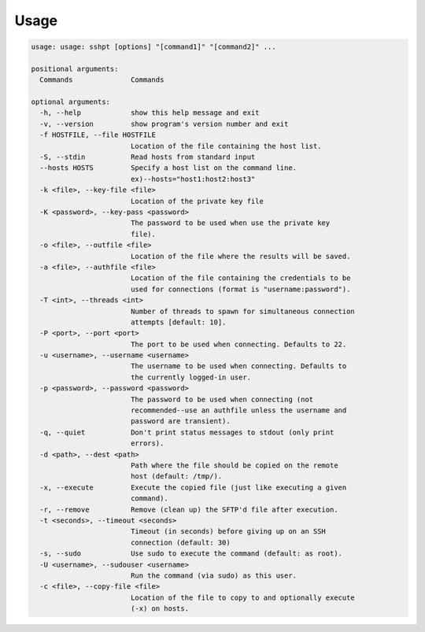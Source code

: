 Usage
=====

.. code-block:: guess

  usage: usage: sshpt [options] "[command1]" "[command2]" ...

  positional arguments:
    Commands              Commands

  optional arguments:
    -h, --help            show this help message and exit
    -v, --version         show program's version number and exit
    -f HOSTFILE, --file HOSTFILE
                          Location of the file containing the host list.
    -S, --stdin           Read hosts from standard input
    --hosts HOSTS         Specify a host list on the command line.
                          ex)--hosts="host1:host2:host3"
    -k <file>, --key-file <file>
                          Location of the private key file
    -K <password>, --key-pass <password>
                          The password to be used when use the private key
                          file).
    -o <file>, --outfile <file>
                          Location of the file where the results will be saved.
    -a <file>, --authfile <file>
                          Location of the file containing the credentials to be
                          used for connections (format is "username:password").
    -T <int>, --threads <int>
                          Number of threads to spawn for simultaneous connection
                          attempts [default: 10].
    -P <port>, --port <port>
                          The port to be used when connecting. Defaults to 22.
    -u <username>, --username <username>
                          The username to be used when connecting. Defaults to
                          the currently logged-in user.
    -p <password>, --password <password>
                          The password to be used when connecting (not
                          recommended--use an authfile unless the username and
                          password are transient).
    -q, --quiet           Don't print status messages to stdout (only print
                          errors).
    -d <path>, --dest <path>
                          Path where the file should be copied on the remote
                          host (default: /tmp/).
    -x, --execute         Execute the copied file (just like executing a given
                          command).
    -r, --remove          Remove (clean up) the SFTP'd file after execution.
    -t <seconds>, --timeout <seconds>
                          Timeout (in seconds) before giving up on an SSH
                          connection (default: 30)
    -s, --sudo            Use sudo to execute the command (default: as root).
    -U <username>, --sudouser <username>
                          Run the command (via sudo) as this user.
    -c <file>, --copy-file <file>
                          Location of the file to copy to and optionally execute
                          (-x) on hosts.
